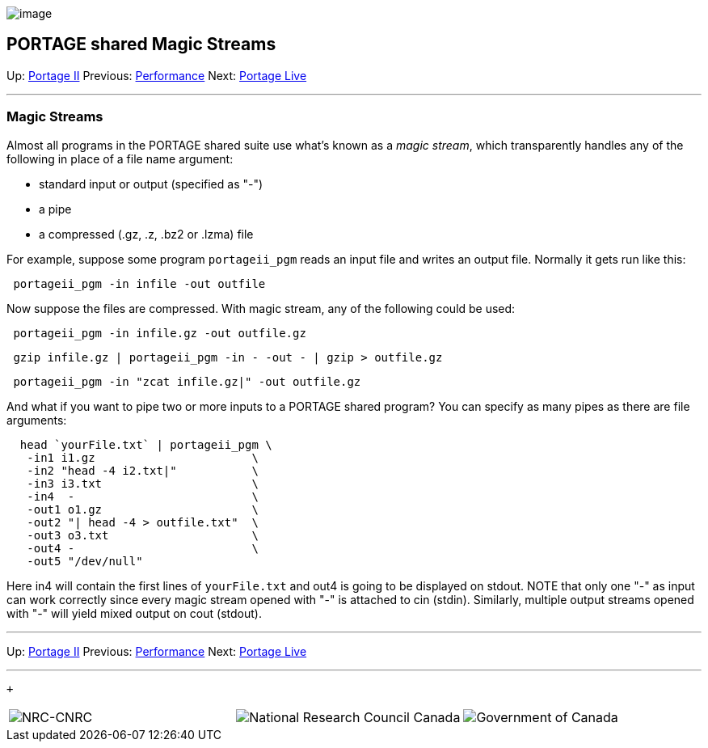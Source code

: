 image:uploads/NRC_banner_e.jpg[image]

PORTAGE shared Magic Streams
----------------------------

Up: link:PortageMachineTranslation.html[Portage II] Previous:
link:PORTAGE_sharedPerformanceConsiderations.html[Performance]
Next: link:PortageLiveManual.html[Portage Live]

'''''

Magic Streams
~~~~~~~~~~~~~

Almost all programs in the PORTAGE shared suite use what's known as a
_magic stream_, which transparently handles any of the following in
place of a file name argument:

* standard input or output (specified as "-")
* a pipe
* a compressed (.gz, .z, .bz2 or .lzma) file

For example, suppose some program `portageii_pgm` reads an input file
and writes an output file. Normally it gets run like this:

--------------------------------------
 portageii_pgm -in infile -out outfile
--------------------------------------

Now suppose the files are compressed. With magic stream, any of the
following could be used:

--------------------------------------------
 portageii_pgm -in infile.gz -out outfile.gz
--------------------------------------------

----------------------------------------------------------------
 gzip infile.gz | portageii_pgm -in - -out - | gzip > outfile.gz
----------------------------------------------------------------

----------------------------------------------------
 portageii_pgm -in "zcat infile.gz|" -out outfile.gz
----------------------------------------------------

And what if you want to pipe two or more inputs to a PORTAGE shared
program? You can specify as many pipes as there are file arguments:

---------------------------------------
  head `yourFile.txt` | portageii_pgm \
   -in1 i1.gz                       \
   -in2 "head -4 i2.txt|"           \
   -in3 i3.txt                      \
   -in4  -                          \
   -out1 o1.gz                      \
   -out2 "| head -4 > outfile.txt"  \
   -out3 o3.txt                     \
   -out4 -                          \
   -out5 "/dev/null"
---------------------------------------

Here in4 will contain the first lines of `yourFile.txt` and out4 is
going to be displayed on stdout. NOTE that only one "-" as input can
work correctly since every magic stream opened with "-" is attached to
cin (stdin). Similarly, multiple output streams opened with "-" will
yield mixed output on cout (stdout).

'''''

Up: link:PortageMachineTranslation.html[Portage II] Previous:
link:PORTAGE_sharedPerformanceConsiderations.html[Performance]
Next: link:PortageLiveManual.html[Portage Live]  +

'''''

 +

[cols="<,<,<",]
|=======================================================================
|image:uploads/iit_sidenav_graphictop_e.gif[NRC-CNRC]
|image:uploads/mainf1.gif[National
Research Council Canada]
|image:uploads/mainWordmark.gif[Government
of Canada]

|image:uploads/sidenav_graphicbottom_e.gif[NRC-CNRC]
|Traitement multilingue de textes / Multilingual Text Processing +
 Technologies de l'information et des communications / Information and
Communications Technologies +
 Conseil national de recherches Canada / National Research Council
Canada +
 Copyright 2004-2016, Sa Majesté la Reine du Chef du Canada / Her
Majesty in Right of Canada
|=======================================================================

